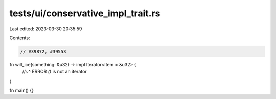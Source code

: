 tests/ui/conservative_impl_trait.rs
===================================

Last edited: 2023-03-30 20:35:59

Contents:

.. code-block:: rs

    // #39872, #39553

fn will_ice(something: &u32) -> impl Iterator<Item = &u32> {
    //~^ ERROR `()` is not an iterator
}

fn main() {}


